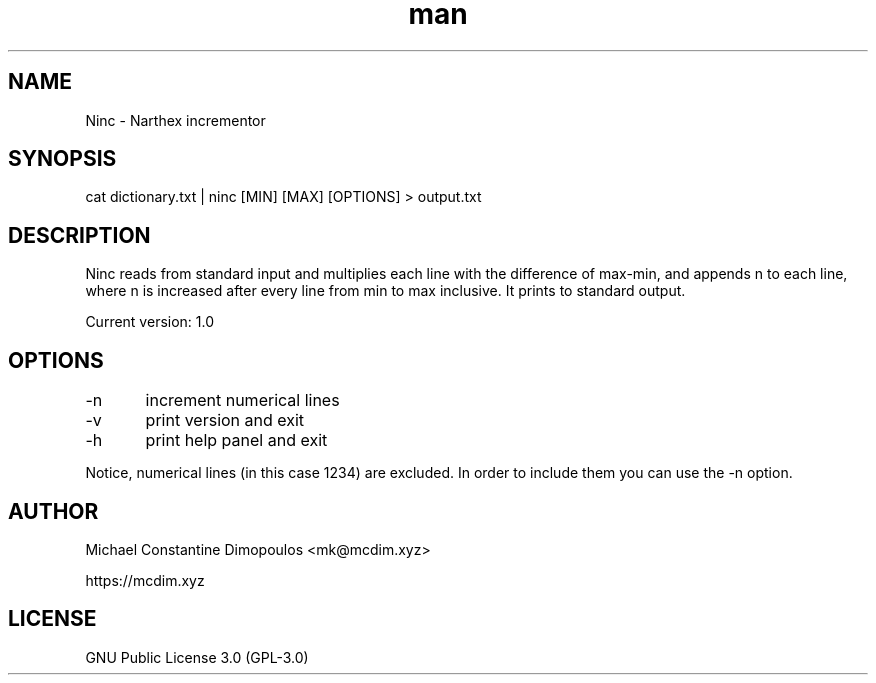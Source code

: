 .\# Manpage for Ninc 

.TH man 8 "15 Jul 2021" "1.0" "Ninc manual page"
.SH NAME
Ninc \- Narthex incrementor
.SH SYNOPSIS
cat dictionary.txt | ninc [MIN] [MAX] [OPTIONS] > output.txt
.SH DESCRIPTION
Ninc reads from standard input and multiplies each line with the difference of max-min, and appends n to each line, where n is increased after every line from min to max inclusive. It prints to standard output.

Current version: 1.0

.SH OPTIONS
-n	increment numerical lines

-v	print version and exit

-h	print help panel and exit

.PP
Notice, numerical lines (in this case 1234) are excluded. In order to include them you can use the -n option.

.SH AUTHOR
Michael Constantine Dimopoulos <mk@mcdim.xyz>

https://mcdim.xyz

.SH LICENSE
GNU Public License 3.0 (GPL-3.0)
